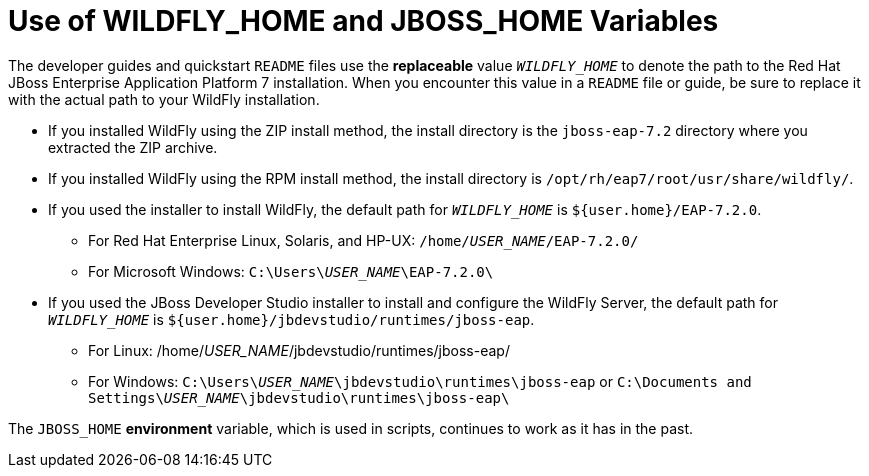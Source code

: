 [[use_of_product_home_and_jboss_home_variables]]
= Use of WILDFLY_HOME and JBOSS_HOME Variables

:ProductVersion: 7.2.0
:ProductInstallFolderZip: jboss-eap-7.2
:ProductInstallFolderInstaller: EAP-7.2.0

The developer guides and quickstart `README` files use the *replaceable* value `__WILDFLY_HOME__` to denote the path to the Red Hat JBoss Enterprise Application Platform 7 installation. When you encounter this value in a `README` file or guide, be sure to replace it with the actual path to your WildFly installation.

*  If you installed WildFly using the ZIP install method, the install directory is the `{ProductInstallFolderZip}` directory where you extracted the ZIP archive.

* If you installed WildFly using the RPM install method, the install directory is `/opt/rh/eap7/root/usr/share/wildfly/`.

* If you used the installer to install WildFly, the default path for `__WILDFLY_HOME__` is `${user.home}/{ProductInstallFolderInstaller}`.

** For Red Hat Enterprise Linux, Solaris, and HP-UX: `/home/__USER_NAME__/{ProductInstallFolderInstaller}/`
** For Microsoft Windows: `C:\Users{backslash}__USER_NAME__{backslash}{ProductInstallFolderInstaller}\`

* If you used the JBoss Developer Studio installer to install and configure the WildFly Server, the default path for `__WILDFLY_HOME__` is `${user.home}/jbdevstudio/runtimes/jboss-eap`.

** For Linux: /home/__USER_NAME__/jbdevstudio/runtimes/jboss-eap/
** For Windows: `C:\Users{backslash}__USER_NAME__\jbdevstudio\runtimes\jboss-eap` or `C:\Documents and Settings{backslash}__USER_NAME__\jbdevstudio\runtimes\jboss-eap\`

The `JBOSS_HOME` *environment* variable, which is used in scripts, continues to work as it has in the past.
